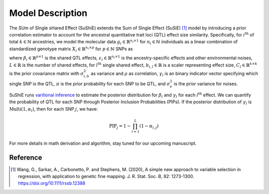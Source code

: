 .. _Model:

=================
Model Description
=================

The SUm of SIngle sHared Effect (SuShiE) extends the Sum of SIngle Effect (SuSiE) [1]_ model by introducing a prior correlation estimator to account for the ancestral quantitative trait loci (QTL) effect size similarity. Specifically, for :math:`i^{\text{th}}` of total :math:`k \in \mathbb{N}` ancestries, we model the molecular data :math:`g_i \in \mathbb{R}^{n_i \times 1}` for :math:`n_i \in \mathbb{N}` individuals as a linear combination of standardized genotype matrix :math:`X_i \in \mathbb{R}^{n_i \times p}` for :math:`p \in \mathbb{N}` SNPs as

.. math::
   :nowrap:

   \begin{gather*}
   g_i = X_i \beta_i+\epsilon_i \\

   \beta_i = \sum_{l=1}^{L}\beta_{i,l} \\

   \beta_{i,l} = \gamma_l \cdot b_{i, l} \\

   b_{l} = \begin{bmatrix} b_{1,l} \\ \vdots \\ b_{k,l} \end{bmatrix} \sim \mathcal{N}(0, C_l) \\

   C_{i,i',l} = \begin{cases} \sigma_{i,b,l}^2 & \text{if } i = i' \\ \rho_{i,i',l} \cdot \sigma_{i,b,l} \cdot \sigma_{i',b,l} & \text{otherwise}\end{cases} \\

   \gamma_l   \sim \text{Multi}(1, \pi) \\

   \epsilon_i \sim \mathcal{N}(0, \sigma^2_{i, e}I_{n_i}) \\
   \end{gather*}

where :math:`\beta_i \in \mathbb{R}^{p \times1}` is the shared QTL effects, :math:`\epsilon_i \in \mathbb{R}^{n_i \times 1}` is the ancestry-specific effects and other environmental noises, :math:`L \in \mathbb{R}` is the number of shared effects, for  :math:`l^{\text{th}}`  single shared effect,  :math:`b_{i,l} \in \mathbb{R}` is a scaler representing effect size, :math:`C_l \in \mathbb{R}^{k \times k}` is the prior covariance matrix with :math:`\sigma^2_{i,b}` as variance and :math:`\rho` as correlation, :math:`\gamma_l` is an binary indicator vector specifying which single SNP is the QTL, :math:`\pi` is the prior probability for each SNP to be QTL, and :math:`\sigma^2_e` is the prior variance for noises.

SuShiE runs `varitional inference <https://en.wikipedia.org/wiki/Variational_Bayesian_methods>`_ to estimate the posterior distribution for :math:`\beta_l` and :math:`\gamma_l` for each :math:`l^{\text{th}}` effect. We can quantify the probability of QTL for each SNP through Posterior Inclusion Probabilities (PIPs). If the posterior distribution of :math:`\gamma_l` is :math:`\text{Multi}(1, \alpha_l)`, then for each SNP :math:`j`, we have:

.. math::
   \text{PIP}_j = 1 - \prod_{l=1}^L(1 - \alpha_{l, j})

For more details in math derivation and algorithm, stay tuned for our upcoming manuscript.

.. _Reference:

Reference
==========
.. [1] Wang, G., Sarkar, A., Carbonetto, P. and Stephens, M. (2020), A simple new approach to variable selection in regression, with application to genetic fine mapping. J. R. Stat. Soc. B, 82: 1273-1300. https://doi.org/10.1111/rssb.12388
